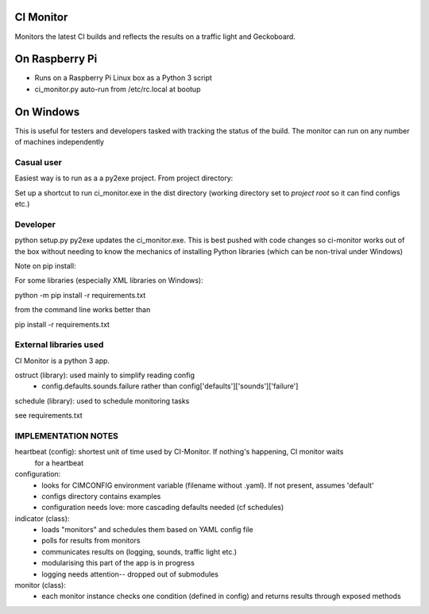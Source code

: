 CI Monitor
==========

Monitors the latest CI builds and reflects the results on a traffic light
and Geckoboard.


On Raspberry Pi
===============

- Runs on a Raspberry Pi Linux box as a Python 3 script
- ci_monitor.py auto-run from /etc/rc.local at bootup

On Windows
==========

This is useful for testers and developers tasked with tracking the status of the build. The monitor can run
on any number of machines independently

Casual user
-----------

Easiest way is to run as a a py2exe project. From project directory:

Set up a shortcut to run ci_monitor.exe in the dist directory (working directory set to *project root* so it can find
configs etc.)

Developer
---------

python setup.py py2exe updates the ci_monitor.exe. This is best pushed with code changes so ci-monitor works out of the
box without needing to know the mechanics of installing Python libraries (which can be non-trival under Windows)

Note on pip install:

For some libraries (especially XML libraries on Windows):

python -m pip install -r requirements.txt

from the command line works better than

pip install -r requirements.txt


External libraries used
-----------------------

CI Monitor is a python 3 app.

ostruct (library): used mainly to simplify reading config
  - config.defaults.sounds.failure rather than config['defaults']['sounds']['failure']

schedule (library): used to schedule monitoring tasks

see requirements.txt


IMPLEMENTATION NOTES
--------------------

heartbeat (config): shortest unit of time used by CI-Monitor. If nothing's happening, CI monitor waits
    for a heartbeat

configuration:
  - looks for CIMCONFIG environment variable (filename without .yaml). If not present, assumes 'default'
  - configs directory contains examples
  - configuration needs love: more cascading defaults needed (cf schedules)

indicator (class):
  - loads "monitors" and schedules them based on YAML config file
  - polls for results from monitors
  - communicates results on (logging, sounds, traffic light etc.)
  - modularising this part of the app is in progress
  - logging needs attention-- dropped out of submodules

monitor (class):
  - each monitor instance checks one condition (defined in config) and returns results through exposed methods